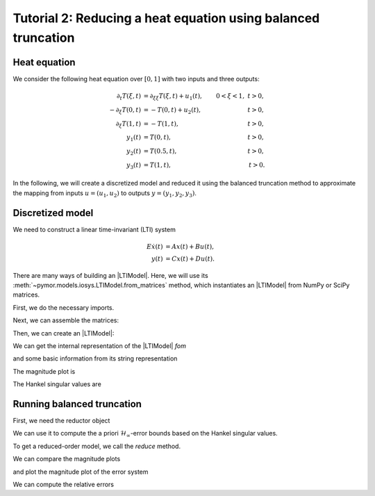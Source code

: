 Tutorial 2: Reducing a heat equation using balanced truncation
==============================================================

.. code-links::
    :timeout: -1


Heat equation
-------------

We consider the following heat equation over :math:`[0, 1]` with two inputs and
three outputs:

.. math::

    \begin{align}
        \partial_t T(\xi, t) & = \partial_{\xi \xi} T(\xi, t) + u_1(t),
        & 0 < \xi < 1,\ t > 0, \\
        -\partial_\xi T(0, t) & = -T(0, t) + u_2(t),
        & t > 0, \\
        \partial_\xi T(1, t) & = -T(1, t),
        & t > 0, \\
        y_1(t) & = T(0, t),
        & t > 0, \\
        y_2(t) & = T(0.5, t),
        & t > 0, \\
        y_3(t) & = T(1, t),
        & t > 0.
    \end{align}

In the following, we will create a discretized model and reduced it using the
balanced truncation method to approximate the mapping from inputs
:math:`u = (u_1, u_2)` to outputs :math:`y = (y_1, y_2, y_3)`.

Discretized model
-----------------

We need to construct a linear time-invariant (LTI) system

.. math::

    \begin{align}
        E \dot{x}(t) & = A x(t) + B u(t), \\
        y(t) & = C x(t) + D u(t).
    \end{align}

There are many ways of building an |LTIModel|.
Here, we will use its :meth:`~pymor.models.iosys.LTIModel.from_matrices` method,
which instantiates an |LTIModel| from NumPy or SciPy matrices.

First, we do the necessary imports.

.. nbplot::

    import matplotlib.pyplot as plt
    import numpy as np
    import scipy.sparse as sps
    from pymor.basic import LTIModel, BTReductor

Next, we can assemble the matrices:

.. nbplot::

    k = 50
    n = 2 * k + 1

    A = sps.diags(
        [(n - 1) * [(n - 1)**2], n * [-2 * (n - 1)**2], (n - 1) * [(n - 1)**2]],
        [-1, 0, 1],
        format='lil',
    )
    A[0, 0] = A[-1, -1] = -2 * n * (n - 1)
    A[0, 1] = A[-1, -2] = 2 * (n - 1)**2
    A = A.tocsc()

    B = np.zeros((n, 2))
    B[:, 0] = 1
    B[0, 1] = 2 * (n - 1)

    C = np.zeros((3, n))
    C[0, 0] = C[1, k] = C[2, -1] = 1

Then, we can create an |LTIModel|:

.. nbplot::

    fom = LTIModel.from_matrices(A, B, C)

We can get the internal representation of the |LTIModel| `fom`

.. nbplot::

    fom

and some basic information from its string representation

.. nbplot::

    print(fom)

The magnitude plot is

.. nbplot::

    w = np.logspace(-2, 7, 50)
    _ = fom.mag_plot(w)

The Hankel singular values are

.. nbplot::

    hsv = fom.hsv()
    fig, ax = plt.subplots()
    ax.semilogy(range(1, len(hsv) + 1), hsv, '.-')
    _ = ax.set_title('Hankel singular values')


Running balanced truncation
---------------------------

First, we need the reductor object

.. nbplot::

    bt = BTReductor(fom)

We can use it to compute the a priori :math:`\mathcal{H}_\infty`-error bounds
based on the Hankel singular values.

.. nbplot::

    error_bounds = bt.error_bounds()
    fig, ax = plt.subplots()
    ax.semilogy(range(1, len(error_bounds) + 1), error_bounds, '.-')
    ax.semilogy(range(1, len(hsv)), hsv[1:], '.-')
    _ = ax.set_title(r'Upper and lower $\mathcal{H}_\infty$-error bounds')

To get a reduced-order model, we call the `reduce` method.

.. nbplot::

    rom = bt.reduce(10)

We can compare the magnitude plots

.. nbplot::

    fig, ax = plt.subplots()
    fom.mag_plot(w, ax=ax)
    _ = rom.mag_plot(w, ax=ax, linestyle='--')

and plot the magnitude plot of the error system

.. nbplot::

    _ = (fom - rom).mag_plot(w)

We can compute the relative errors

.. nbplot::

    print(f'Relative H2-error:   {(fom - rom).h2_norm() / fom.h2_norm():.3e}')
    print(f'Relative Hinf-error: {(fom - rom).hinf_norm() / fom.hinf_norm():.3e}')
